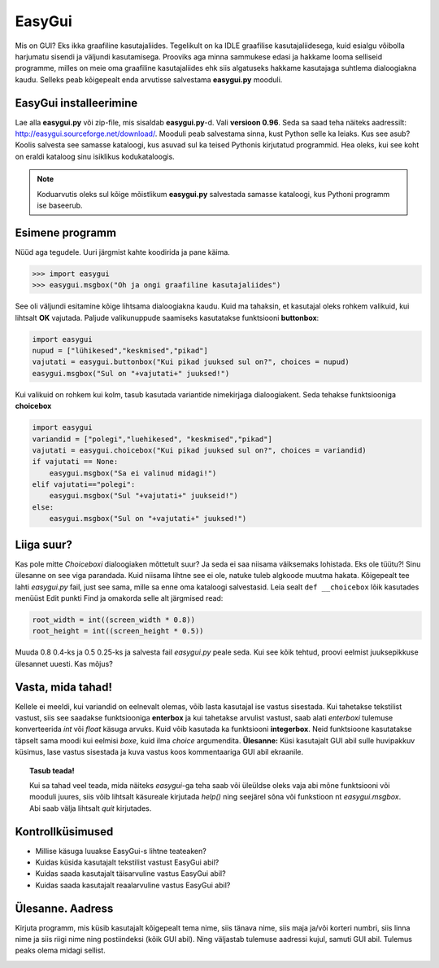 *******
EasyGui
*******

Mis on GUI? Eks ikka graafiline kasutajaliides. Tegelikult on ka IDLE graafilise kasutajaliidesega, kuid esialgu võibolla harjumatu sisendi ja väljundi kasutamisega. Prooviks aga minna sammukese edasi ja hakkame looma selliseid programme, milles on meie oma graafiline kasutajaliides ehk siis algatuseks hakkame kasutajaga suhtlema dialoogiakna kaudu. Selleks peab kõigepealt enda arvutisse salvestama **easygui.py** mooduli. 

EasyGui installeerimine
=======================
Lae alla **easygui.py** või zip-file, mis sisaldab **easygui.py**-d. Vali **versioon 0.96**. Seda sa saad teha näiteks aadressilt: http://easygui.sourceforge.net/download/. Mooduli peab salvestama sinna, kust Python selle ka leiaks. Kus see asub? Koolis salvesta see samasse kataloogi, kus asuvad sul ka teised Pythonis kirjutatud programmid. Hea oleks, kui see koht on eraldi kataloog sinu isiklikus kodukataloogis.

.. note:: 
    Koduarvutis oleks sul kõige mõistlikum **easygui.py** salvestada samasse kataloogi, kus Pythoni programm ise baseerub.

Esimene programm
================
Nüüd aga tegudele. Uuri järgmist kahte koodirida ja pane käima.

.. sourcecode:: py3

    >>> import easygui
    >>> easygui.msgbox("Oh ja ongi graafiline kasutajaliides")

See oli väljundi esitamine kõige lihtsama dialoogiakna kaudu. Kuid ma tahaksin, et kasutajal oleks rohkem valikuid, kui lihtsalt **OK** vajutada. Paljude valikunuppude saamiseks kasutatakse funktsiooni **buttonbox**:

.. sourcecode:: py3

    import easygui
    nupud = ["lühikesed","keskmised","pikad"]
    vajutati = easygui.buttonbox("Kui pikad juuksed sul on?", choices = nupud)
    easygui.msgbox("Sul on "+vajutati+" juuksed!")

Kui valikuid on rohkem kui kolm, tasub kasutada variantide nimekirjaga dialoogiakent. Seda tehakse funktsiooniga **choicebox**

.. sourcecode:: py3

    import easygui
    variandid = ["polegi","luehikesed", "keskmised","pikad"]
    vajutati = easygui.choicebox("Kui pikad juuksed sul on?", choices = variandid)
    if vajutati == None:
        easygui.msgbox("Sa ei valinud midagi!")
    elif vajutati=="polegi":
        easygui.msgbox("Sul "+vajutati+" juukseid!")
    else:
        easygui.msgbox("Sul on "+vajutati+" juuksed!")

Liiga suur?
===========
Kas pole mitte `Choiceboxi` dialoogiaken mõttetult suur? Ja seda ei saa niisama väiksemaks lohistada. Eks ole tüütu?! Sinu ülesanne on see viga parandada. Kuid niisama lihtne see ei ole, natuke tuleb algkoode muutma hakata. Kõigepealt tee lahti `easygui.py` fail, just see sama, mille sa enne oma kataloogi salvestasid. Leia sealt ``def __choicebox`` lõik kasutades menüüst Edit punkti Find ja omakorda selle alt järgmised read:

.. sourcecode:: py3

    root_width = int((screen_width * 0.8))
    root_height = int((screen_height * 0.5))

Muuda 0.8 0.4-ks ja 0.5 0.25-ks ja salvesta fail `easygui.py` peale seda. Kui see kõik tehtud, proovi eelmist juuksepikkuse ülesannet uuesti. Kas mõjus? 

Vasta, mida tahad!
==================
Kellele ei meeldi, kui variandid on eelnevalt olemas, võib lasta kasutajal ise vastus sisestada. Kui tahetakse tekstilist vastust, siis see saadakse funktsiooniga **enterbox** ja kui tahetakse arvulist vastust, saab alati `enterboxi` tulemuse konverteerida `int` või `float` käsuga arvuks. Kuid võib kasutada ka funktsiooni **integerbox**. Neid funktsioone kasutatakse täpselt sama moodi kui eelmisi `boxe`, kuid ilma `choice` argumendita.
**Ülesanne:** Küsi kasutajalt GUI abil sulle huvipakkuv küsimus, lase vastus sisestada ja kuva vastus koos kommentaariga GUI abil ekraanile.

.. topic:: Tasub teada!

    Kui sa tahad veel teada, mida näiteks `easygui`-ga teha saab või üleüldse oleks vaja abi mõne funktsiooni või mooduli juures, siis võib lihtsalt käsureale kirjutada `help()` ning seejärel sõna või funkstioon nt `easygui.msgbox`. Abi saab välja lihtsalt `quit` kirjutades.


Kontrollküsimused
=================
* Millise käsuga luuakse EasyGui-s lihtne teateaken?
* Kuidas küsida kasutajalt tekstilist vastust EasyGui abil?
* Kuidas saada kasutajalt täisarvuline vastus EasyGui abil?
* Kuidas saada kasutajalt reaalarvuline vastus EasyGui abil?


Ülesanne. Aadress
=================
Kirjuta programm, mis küsib kasutajalt kõigepealt tema nime, siis tänava nime, siis maja ja/või korteri numbri, siis linna nime ja siis riigi nime  ning postiindeksi (kõik GUI abil). Ning väljastab tulemuse aadressi kujul, samuti GUI abil. Tulemus peaks olema midagi sellist.

.. image:: images\easygui_aadress.png

 
